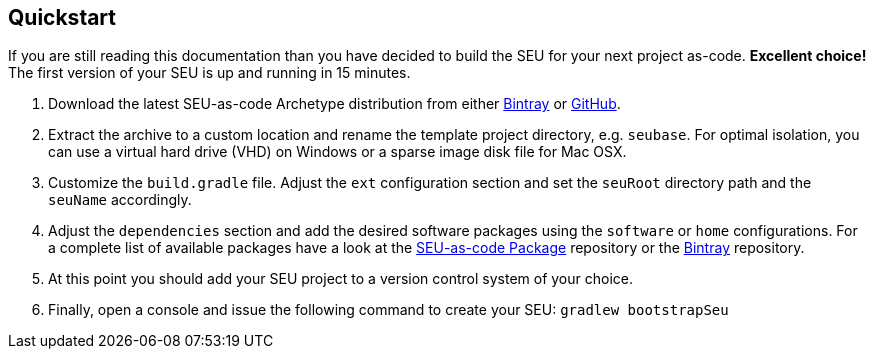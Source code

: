 == Quickstart

If you are still reading this documentation than you have decided to build the SEU
for your next project as-code. *Excellent choice!* The first version of your SEU
is up and running in 15 minutes.

1. Download the latest SEU-as-code Archetype distribution from either
https://bintray.com/seu-as-code/generic/seuac-archetype/_latestVersion[Bintray]
or https://github.com/seu-as-code/seu-as-code.archetype/releases[GitHub].

2. Extract the archive to a custom location and rename the template project directory,
e.g. `seubase`. For optimal isolation, you can use a virtual hard drive (VHD) on
Windows or a sparse image disk file for Mac OSX.

3. Customize the `build.gradle` file. Adjust the `ext` configuration section and
set the `seuRoot` directory path and the `seuName` accordingly.

4. Adjust the `dependencies` section and add the desired software packages using
the `software` or `home` configurations. For a complete list of available packages
have a look at the
https://github.com/seu-as-code/seu-as-code.packages[SEU-as-code Package] repository
or the https://bintray.com/seu-as-code/maven/[Bintray] repository.

4. At this point you should add your SEU project to a version control system of
your choice.

5. Finally, open a console and issue the following command to create your SEU:
`gradlew bootstrapSeu`
